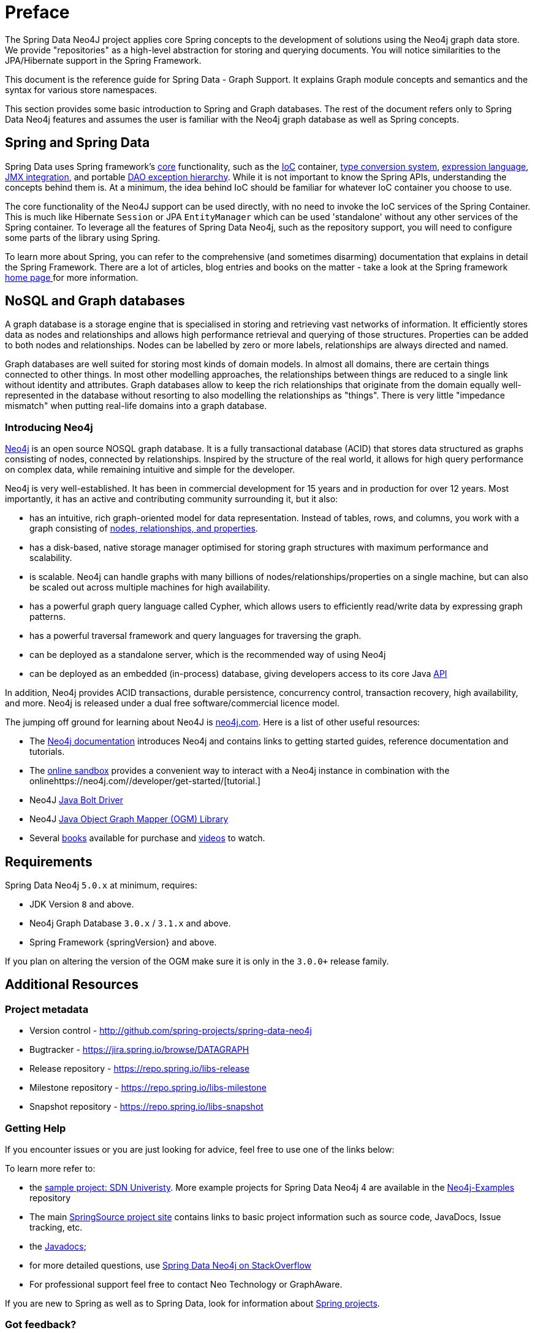 [[preface]]
= Preface

The Spring Data Neo4J project applies core Spring concepts to the development of solutions using the Neo4j graph data store. We provide "repositories" as a high-level abstraction for storing and querying documents. You will notice similarities to the JPA/Hibernate support in the Spring Framework.

This document is the reference guide for Spring Data - Graph Support. It explains Graph module concepts and semantics and the syntax for various store namespaces.

This section provides some basic introduction to Spring and Graph databases. The rest of the document refers only to Spring Data Neo4j features and assumes the user is familiar with the Neo4j graph database as well as Spring concepts.

[[preface.spring-data]]
== Spring and Spring Data

Spring Data uses Spring framework's http://docs.spring.io/spring/docs/5.0.x/spring-framework-reference/html/spring-core.html[core] functionality, such as the http://docs.spring.io/spring/docs/{springVersion}/spring-framework-reference/html/beans.html[IoC] container, http://docs.spring.io/spring/docs/{springVersion}/spring-framework-reference/html/validation.html#core-convert[type conversion system], http://docs.spring.io/spring/docs/{springVersion}/spring-framework-reference/html/expressions.html[expression language], http://docs.spring.io/spring/docs/{springVersion}/spring-framework-reference/html/jmx.html[JMX integration], and portable http://docs.spring.io/spring/docs/{springVersion}/spring-framework-reference/html/dao.html#dao-exceptions[DAO exception hierarchy]. While it is not important to know the Spring APIs, understanding the concepts behind them is. At a minimum, the idea behind IoC should be familiar for whatever IoC container you choose to use.

The core functionality of the Neo4J support can be used directly, with no need to invoke the IoC services of the Spring Container. This is much like Hibernate `Session` or JPA `EntityManager` which can be used 'standalone' without any other services of the Spring container. To leverage all the features of Spring Data Neo4j, such as the repository support, you will need to configure some parts of the library using Spring.

To learn more about Spring, you can refer to the comprehensive (and sometimes disarming) documentation that explains in detail the Spring Framework. There are a lot of articles, blog entries and books on the matter - take a look at the Spring framework http://spring.io/docs[home page ] for more information.


[[preface.nosql]]
== NoSQL and Graph databases

A graph database is a storage engine that is specialised in storing and retrieving vast networks of information.
It efficiently stores data as nodes and relationships and allows high performance retrieval and querying of those structures.
Properties can be added to both nodes and relationships.
Nodes can be labelled by zero or more labels, relationships are always directed and named.

Graph databases are well suited for storing most kinds of domain models.
In almost all domains, there are certain things connected to other things.
In most other modelling approaches, the relationships between things are reduced to a single link without identity and attributes.
Graph databases allow to keep the rich relationships that originate from the domain equally well-represented in the database without resorting to also modelling the relationships as "things".
There is very little "impedance mismatch" when putting real-life domains into a graph database.


[[preface.nosql.neo4j]]
=== Introducing Neo4j

http://neo4j.com/[Neo4j] is an open source NOSQL graph database.
It is a fully transactional database (ACID) that stores data structured as graphs consisting of nodes, connected by relationships.
Inspired by the structure of the real world, it allows for high query performance on complex data, while remaining intuitive and simple for the developer.

Neo4j is very well-established.
It has been in commercial development for 15 years and in production for over 12 years.
Most importantly, it has an active and contributing community surrounding it, but it also:

* has an intuitive, rich graph-oriented model for data representation. Instead of tables, rows, and columns, you work with a graph consisting of http://neo4j.com/docs/stable/graphdb-neo4j.html[nodes, relationships, and properties].
* has a disk-based, native storage manager optimised for storing graph structures with maximum performance and scalability.
* is scalable. Neo4j can handle graphs with many billions of nodes/relationships/properties on a single machine, but can also be scaled out across multiple machines for high availability.
* has a powerful graph query language called Cypher, which allows users to efficiently read/write data by expressing graph patterns.
* has a powerful traversal framework and query languages for traversing the graph.
* can be deployed as a standalone server, which is the recommended way of using Neo4j
* can be deployed as an embedded (in-process) database, giving developers access to its core Java http://api.neo4j.org/[API]

In addition, Neo4j provides ACID transactions, durable persistence, concurrency control, transaction recovery, high availability, and more.
Neo4j is released under a dual free software/commercial licence model.


The jumping off ground for learning about Neo4J is https://neo4j.com/[neo4j.com]. Here is a list of other useful resources:

* The https://neo4j.com/docs/[Neo4j documentation] introduces Neo4j and contains links to getting started guides, reference documentation and tutorials.
* The https://neo4j.com/sandbox/[online sandbox] provides a convenient way to interact with a Neo4j instance in combination with the onlinehttps://neo4j.com//developer/get-started/[tutorial.]
* Neo4J https://neo4j.com/developer/java/[Java Bolt Driver]
* Neo4J http://neo4j.com/docs/ogm-manual/current/[Java Object Graph Mapper (OGM) Library]
* Several https://neo4j.com/books/[books] available for purchase and https://www.youtube.com/neo4j[videos] to watch.


[[preface.requirements]]
== Requirements

Spring Data Neo4j `5.0.x` at minimum, requires:

* JDK Version `8` and above.
* Neo4j Graph Database `3.0.x` / `3.1.x` and above.
* Spring Framework {springVersion} and above.

If you plan on altering the version of the OGM make sure it is only in the `3.0.0+` release family.

[[preface.additional-resources]]
== Additional Resources

[[preface.additional-resources.metadata]]
=== Project metadata

* Version control - http://github.com/spring-projects/spring-data-neo4j
* Bugtracker - https://jira.spring.io/browse/DATAGRAPH
* Release repository - https://repo.spring.io/libs-release
* Milestone repository - https://repo.spring.io/libs-milestone
* Snapshot repository - https://repo.spring.io/libs-snapshot

[[preface.additional-resources.getting-help]]
=== Getting Help

If you encounter issues or you are just looking for advice, feel free to use one of the links below:

To learn more refer to:

* the https://github.com/neo4j-examples/sdn4-university/tree/4.1[sample project: SDN Univeristy].  More example projects for Spring Data Neo4j 4 are available in the https://github.com/neo4j-examples?query=sdn4[Neo4j-Examples] repository
* The main http://projects.spring.io/spring-data-neo4j[SpringSource project site] contains links to basic project information such as source code, JavaDocs, Issue tracking, etc.
* the http://docs.spring.io/spring-data/neo4j/docs/current/api[Javadocs];
* for more detailed questions, use http://stackoverflow.com/questions/tagged/spring-data-neo4j-4[Spring Data Neo4j on StackOverflow]
* For professional support feel free to contact Neo Technology or GraphAware.

If you are new to Spring as well as to Spring Data, look for information about http://www.springsource.org/projects[Spring projects].

[[preface.additional-resources.feedback]]
=== Got feedback?

Whenever you look for the means to employ the full power of the Spring Data Neo4j library, you should be able to find
your answers in this document.
Hopefully we've created a guide that is well-received by our peers in the development community but sometimes things aren't
detailed enough or have enough documentation. We are a very quick turnaround development team so if you don't see what, please inform us about missing or incorrect content.


If you have any feedback on Spring Data Neo4j or this book, please provide it via:

* https://jira.spring.io/browse/DATAGRAPH[SpringSource JIRA]
* http://stackoverflow.com/questions/tagged/spring-data-neo4j-4[StackOverflow]
* http://groups.google.com/group/neo4j[The Neo4j Google Group].
